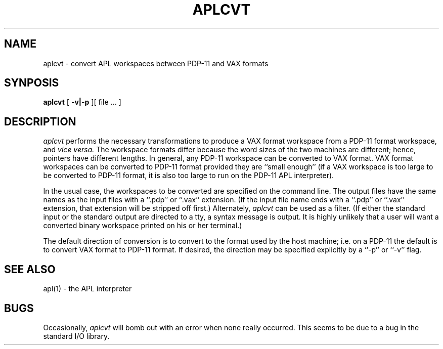 .TH APLCVT 1 "28 July 1983"
.UC 4
.SH NAME
aplcvt  \- convert APL workspaces between PDP-11 and VAX formats
.SH SYNPOSIS
.B aplcvt
[
.B \-v|\-p
][ file ... ]
.SH DESCRIPTION
.I aplcvt
performs the necessary transformations
to produce a VAX format workspace from
a PDP-11 format workspace,
and
.I "vice versa."
The workspace formats differ because
the word sizes of the two machines
are different;
hence,
pointers have different lengths.
In general,
any PDP-11 workspace can be converted
to VAX format.
VAX format workspaces can be converted
to PDP-11 format provided they are
``small enough''
(if a VAX workspace is too large to
be converted to PDP-11 format,
it is also too large to run on
the PDP-11 APL interpreter).
.PP
In the usual case,
the workspaces to be converted are
specified on the command line.
The output files have the same names
as the input files with a
``.pdp'' or ``.vax'' extension.
(If the input file name ends with a
``.pdp'' or ``.vax'' extension,
that extension will be stripped off first.)
Alternately,
.I aplcvt
can be used as a filter.
(If either the standard input or the standard
output are directed to a tty,
a syntax message is output.
It is highly unlikely that a user will want
a converted binary workspace printed on
his or her terminal.)
.PP
The default direction of conversion is
to convert to the format used by the host
machine;
i.e.
on a PDP-11 the default is to convert
VAX format to PDP-11 format.
If desired,
the direction may be specified explicitly
by a ``\-p'' or ``\-v'' flag.
.SH "SEE ALSO"
apl(1) \- the APL interpreter
.SH BUGS
Occasionally,
.I aplcvt
will bomb out with an error
when none really occurred.
This seems to be due to a bug
in the standard I/O library.
